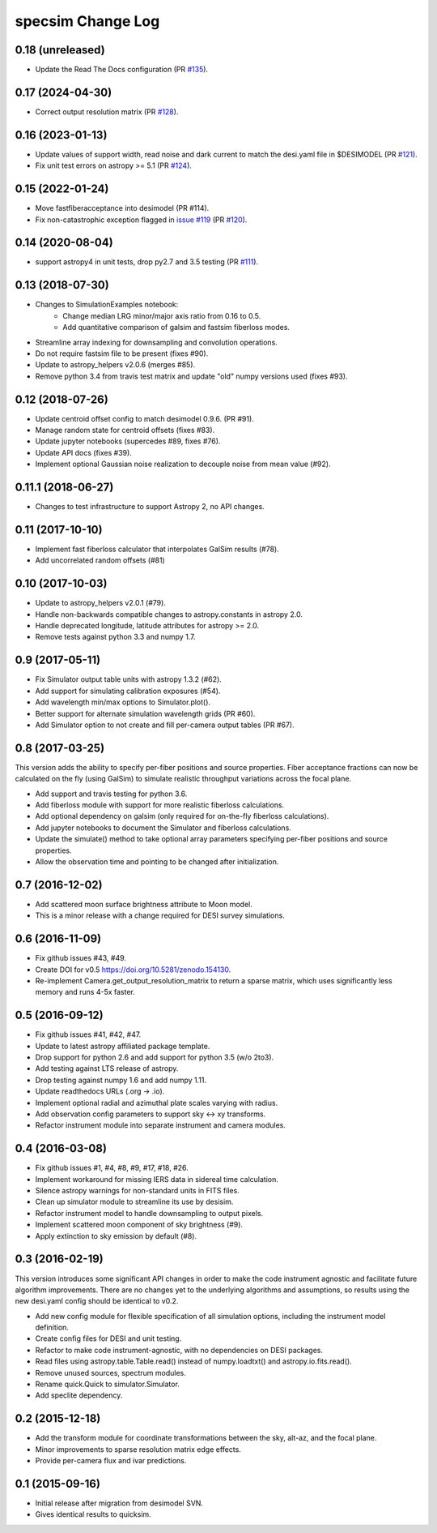 ==================
specsim Change Log
==================

0.18 (unreleased)
-----------------

- Update the Read The Docs configuration (PR `#135`_).

.. _`#135`: https://github.com/desihub/specsim/pull/135


0.17 (2024-04-30)
-----------------

- Correct output resolution matrix (PR `#128`_).

.. _`#128`: https://github.com/desihub/specsim/pull/128

0.16 (2023-01-13)
-----------------

- Update values of support width, read noise and dark current to match the desi.yaml file in $DESIMODEL (PR `#121`_).
- Fix unit test errors on astropy >= 5.1 (PR `#124`_).

.. _`#121`: https://github.com/desihub/specsim/pull/121
.. _`#124`: https://github.com/desihub/specsim/pull/124

0.15 (2022-01-24)
-----------------

- Move fastfiberacceptance into desimodel (PR #114).
- Fix non-catastrophic exception flagged in `issue #119`_ (PR `#120`_).

.. _`issue #119`: https://github.com/desihub/specsim/issues/119
.. _`#120`: https://github.com/desihub/specsim/pull/120

0.14 (2020-08-04)
-----------------

- support astropy4 in unit tests, drop py2.7 and 3.5 testing (PR `#111`_).

.. _`#111`: https://github.com/desihub/specsim/pull/111

0.13 (2018-07-30)
-----------------

- Changes to SimulationExamples notebook:
   - Change median LRG minor/major axis ratio from 0.16 to 0.5.
   - Add quantitative comparison of galsim and fastsim fiberloss modes.
- Streamline array indexing for downsampling and convolution operations.
- Do not require fastsim file to be present (fixes #90).
- Update to astropy_helpers v2.0.6 (merges #85).
- Remove python 3.4 from travis test matrix and update "old" numpy versions used (fixes #93).

0.12 (2018-07-26)
-----------------

- Update centroid offset config to match desimodel 0.9.6. (PR #91).
- Manage random state for centroid offsets (fixes #83).
- Update jupyter notebooks (supercedes #89, fixes #76).
- Update API docs (fixes #39).
- Implement optional Gaussian noise realization to decouple noise from mean value (#92).

0.11.1 (2018-06-27)
-------------------

- Changes to test infrastructure to support Astropy 2, no API changes.

0.11 (2017-10-10)
-----------------

- Implement fast fiberloss calculator that interpolates GalSim results (#78).
- Add uncorrelated random offsets (#81)

0.10 (2017-10-03)
-----------------

- Update to astropy_helpers v2.0.1 (#79).
- Handle non-backwards compatible changes to astropy.constants in astropy 2.0.
- Handle deprecated longitude, latitude attributes for astropy >= 2.0.
- Remove tests against python 3.3 and numpy 1.7.

0.9 (2017-05-11)
----------------

- Fix Simulator output table units with astropy 1.3.2 (#62).
- Add support for simulating calibration exposures (#54).
- Add wavelength min/max options to Simulator.plot().
- Better support for alternate simulation wavelength grids (PR #60).
- Add Simulator option to not create and fill per-camera output tables (PR #67).

0.8 (2017-03-25)
----------------

This version adds the ability to specify per-fiber positions and source
properties.  Fiber acceptance fractions can now be calculated on the fly
(using GalSim) to simulate realistic throughput variations across the
focal plane.

- Add support and travis testing for python 3.6.
- Add fiberloss module with support for more realistic fiberloss calculations.
- Add optional dependency on galsim (only required for on-the-fly fiberloss
  calculations).
- Add jupyter notebooks to document the Simulator and fiberloss calculations.
- Update the simulate() method to take optional array parameters specifying
  per-fiber positions and source properties.
- Allow the observation time and pointing to be changed after initialization.

0.7 (2016-12-02)
----------------

- Add scattered moon surface brightness attribute to Moon model.
- This is a minor release with a change required for DESI survey simulations.

0.6 (2016-11-09)
----------------

- Fix github issues #43, #49.
- Create DOI for v0.5 https://doi.org/10.5281/zenodo.154130.
- Re-implement Camera.get_output_resolution_matrix to return a sparse
  matrix, which uses significantly less memory and runs 4-5x faster.

0.5 (2016-09-12)
----------------

- Fix github issues #41, #42, #47.
- Update to latest astropy affiliated package template.
- Drop support for python 2.6 and add support for python 3.5 (w/o 2to3).
- Add testing against LTS release of astropy.
- Drop testing against numpy 1.6 and add numpy 1.11.
- Update readthedocs URLs (.org -> .io).
- Implement optional radial and azimuthal plate scales varying with radius.
- Add observation config parameters to support sky <-> xy transforms.
- Refactor instrument module into separate instrument and camera modules.

0.4 (2016-03-08)
----------------

- Fix github issues #1, #4, #8, #9, #17, #18, #26.
- Implement workaround for missing IERS data in sidereal time calculation.
- Silence astropy warnings for non-standard units in FITS files.
- Clean up simulator module to streamline its use by desisim.
- Refactor instrument model to handle downsampling to output pixels.
- Implement scattered moon component of sky brightness (#9).
- Apply extinction to sky emission by default (#8).

0.3 (2016-02-19)
----------------

This version introduces some significant API changes in order to make the
code instrument agnostic and facilitate future algorithm improvements.
There are no changes yet to the underlying algorithms and assumptions, so
results using the new desi.yaml config should be identical to v0.2.

- Add new config module for flexible specification of all simulation options,
  including the instrument model definition.
- Create config files for DESI and unit testing.
- Refactor to make code instrument-agnostic, with no dependencies on
  DESI packages.
- Read files using astropy.table.Table.read() instead of numpy.loadtxt()
  and astropy.io.fits.read().
- Remove unused sources, spectrum modules.
- Rename quick.Quick to simulator.Simulator.
- Add speclite dependency.

0.2 (2015-12-18)
----------------

- Add the transform module for coordinate transformations between the sky,
  alt-az, and the focal plane.
- Minor improvements to sparse resolution matrix edge effects.
- Provide per-camera flux and ivar predictions.

0.1 (2015-09-16)
----------------

- Initial release after migration from desimodel SVN.
- Gives identical results to quicksim.
